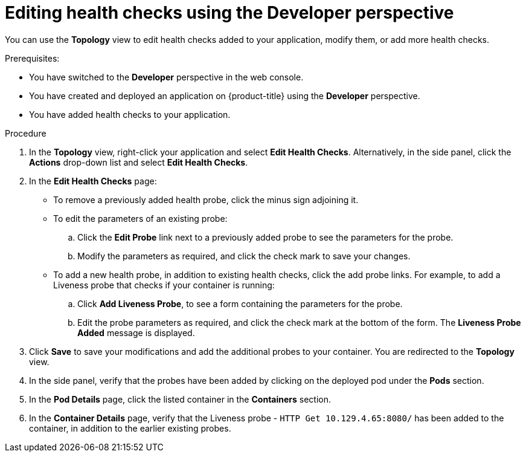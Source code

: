 // Module included in the following assemblies:
//
// applications/application-health

[id="odc-editing-health-checks"]
= Editing health checks using the Developer perspective

You can use the *Topology* view to edit health checks added to your application, modify them, or add more health checks.

.Prerequisites:
* You have switched to the *Developer* perspective in the web console.
* You have created and deployed an application on {product-title} using the *Developer* perspective.
* You have added health checks to your application.

.Procedure
. In the *Topology* view, right-click your application and select *Edit Health Checks*. Alternatively, in the side panel, click the *Actions* drop-down list and select *Edit Health Checks*.
. In the *Edit Health Checks* page:

* To remove a previously added health probe, click the minus sign adjoining it.
* To edit the parameters of an existing probe:
+
.. Click the *Edit Probe* link next to a previously added probe to see the parameters for the probe.
.. Modify the parameters as required, and click the check mark to save your changes.
+
* To add a new health probe, in addition to existing health checks, click the add probe links. For example, to add a Liveness probe that checks if your container is running:
+
.. Click *Add Liveness Probe*, to see a form containing the parameters for the probe.
.. Edit the probe parameters as required, and click the check mark at the bottom of the form. The *Liveness Probe Added* message is displayed.
. Click *Save* to save your modifications and add the additional probes to your container. You are redirected to the *Topology* view.
. In the side panel, verify that the probes have been added by clicking on the deployed pod under the *Pods* section.
. In the *Pod Details* page, click the listed container in the *Containers* section.
. In the *Container Details* page, verify that the Liveness probe - `HTTP Get 10.129.4.65:8080/` has been added to the container, in addition to the earlier existing probes.

